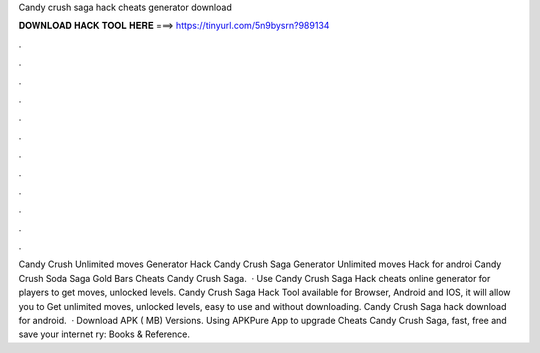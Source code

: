 Candy crush saga hack cheats generator download

𝐃𝐎𝐖𝐍𝐋𝐎𝐀𝐃 𝐇𝐀𝐂𝐊 𝐓𝐎𝐎𝐋 𝐇𝐄𝐑𝐄 ===> https://tinyurl.com/5n9bysrn?989134

.

.

.

.

.

.

.

.

.

.

.

.

Candy Crush Unlimited moves Generator Hack Candy Crush Saga Generator Unlimited moves Hack for androi Candy Crush Soda Saga Gold Bars Cheats Candy Crush Saga.  · Use Candy Crush Saga Hack cheats online generator for players to get moves, unlocked levels. Candy Crush Saga Hack Tool available for Browser, Android and IOS, it will allow you to Get unlimited moves, unlocked levels, easy to use and without downloading. Candy Crush Saga hack download for android.  · Download APK ( MB) Versions. Using APKPure App to upgrade Cheats Candy Crush Saga, fast, free and save your internet ry: Books & Reference.